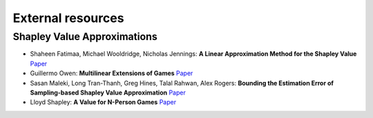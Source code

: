 External resources
==================

Shapley Value Approximations
----------------------------

* Shaheen Fatimaa, Michael Wooldridge, Nicholas Jennings: **A Linear Approximation Method for the Shapley Value** `Paper <https://www.sciencedirect.com/science/article/pii/S0004370208000696>`_

* Guillermo Owen: **Multilinear Extensions of Games** `Paper <https://www.jstor.org/stable/2661445?seq=1#metadata_info_tab_contents>`_

* Sasan Maleki, Long Tran-Thanh, Greg Hines, Talal Rahwan, Alex Rogers: **Bounding the Estimation Error of Sampling-based Shapley Value Approximation** `Paper <https://arxiv.org/abs/1306.4265>`_

* Lloyd Shapley: **A Value for N-Person Games** `Paper <https://www.rand.org/pubs/papers/P0295.html>`_
